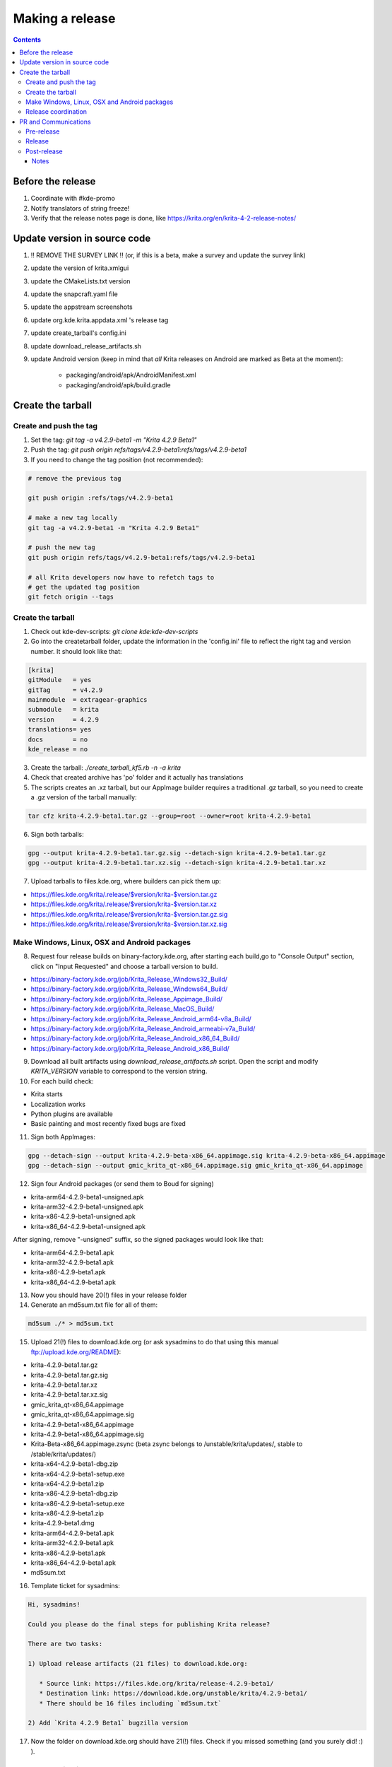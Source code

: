 .. meta::
    :description:
        Releasing Krita

.. metadata-placeholder

    :authors: - Dmitry Kazakov <dimula73@gmail.com>
    :license: GNU free documentation license 1.3 or later.

.. _release_krita:

==========================
Making a release
==========================

.. contents::

Before the release
------------------

1. Coordinate with #kde-promo
2. Notify translators of string freeze!
3. Verify that the release notes page is done, like https://krita.org/en/krita-4-2-release-notes/



Update version in source code
-----------------------------

1. !! REMOVE THE SURVEY LINK !! (or, if this is a beta, make a survey and update the survey link)
2. update the version of krita.xmlgui
3. update the CMakeLists.txt version
4. update the snapcraft.yaml file
5. update the appstream screenshots
6. update org.kde.krita.appdata.xml 's release tag
7. update create_tarball's config.ini
8. update download_release_artifacts.sh
9. update Android version (keep in mind that *all* Krita releases on Android are marked as Beta at the moment):

    * packaging/android/apk/AndroidManifest.xml 
    * packaging/android/apk/build.gradle

Create the tarball
------------------

Create and push the tag
~~~~~~~~~~~~~~~~~~~~~~~

1. Set the tag: `git tag -a v4.2.9-beta1 -m "Krita 4.2.9 Beta1"`

2. Push the tag: `git push origin refs/tags/v4.2.9-beta1:refs/tags/v4.2.9-beta1`

3. If you need to change the tag position (not recommended):

.. code::

    # remove the previous tag

    git push origin :refs/tags/v4.2.9-beta1

    # make a new tag locally
    git tag -a v4.2.9-beta1 -m "Krita 4.2.9 Beta1"

    # push the new tag
    git push origin refs/tags/v4.2.9-beta1:refs/tags/v4.2.9-beta1

    # all Krita developers now have to refetch tags to 
    # get the updated tag position
    git fetch origin --tags

Create the tarball
~~~~~~~~~~~~~~~~~~
1. Check out kde-dev-scripts: `git clone kde:kde-dev-scripts`

2. Go into the createtarball folder, update the information in the 'config.ini' file to reflect the right tag and version number. It should look like that:

.. code::

    [krita]
    gitModule   = yes
    gitTag      = v4.2.9
    mainmodule  = extragear-graphics
    submodule   = krita
    version     = 4.2.9
    translations= yes
    docs        = no
    kde_release = no

3. Create the tarball: `./create_tarball_kf5.rb -n -a krita`

4. Check that created archive has 'po' folder and it actually has translations

5. The scripts creates an .xz tarball, but our AppImage builder requires a traditional .gz tarball, so you need to create a .gz version of the tarball manually:

.. code::

   tar cfz krita-4.2.9-beta1.tar.gz --group=root --owner=root krita-4.2.9-beta1


6. Sign both tarballs:

.. code::

    gpg --output krita-4.2.9-beta1.tar.gz.sig --detach-sign krita-4.2.9-beta1.tar.gz
    gpg --output krita-4.2.9-beta1.tar.xz.sig --detach-sign krita-4.2.9-beta1.tar.xz

7. Upload tarballs to files.kde.org, where builders can pick them up:

* https://files.kde.org/krita/.release/$version/krita-$version.tar.gz
* https://files.kde.org/krita/.release/$version/krita-$version.tar.xz
* https://files.kde.org/krita/.release/$version/krita-$version.tar.gz.sig
* https://files.kde.org/krita/.release/$version/krita-$version.tar.xz.sig


Make Windows, Linux, OSX and Android packages
~~~~~~~~~~~~~~~~~~~~~~~~~~~~~~~~~~~~

8. Request four release builds on binary-factory.kde.org, after starting each build,go to "Console Output" section, click on "Input Requested" and choose a tarball version to build.

* https://binary-factory.kde.org/job/Krita_Release_Windows32_Build/
* https://binary-factory.kde.org/job/Krita_Release_Windows64_Build/
* https://binary-factory.kde.org/job/Krita_Release_Appimage_Build/
* https://binary-factory.kde.org/job/Krita_Release_MacOS_Build/
* https://binary-factory.kde.org/job/Krita_Release_Android_arm64-v8a_Build/
* https://binary-factory.kde.org/job/Krita_Release_Android_armeabi-v7a_Build/
* https://binary-factory.kde.org/job/Krita_Release_Android_x86_64_Build/
* https://binary-factory.kde.org/job/Krita_Release_Android_x86_Build/

9. Download all built artifacts using `download_release_artifacts.sh` script. Open the script and modify `KRITA_VERSION` variable to correspond to the version string.

10. For each build check:

* Krita starts
* Localization works
* Python plugins are available
* Basic painting and most recently fixed bugs are fixed

11. Sign both AppImages:

.. code::

    gpg --detach-sign --output krita-4.2.9-beta-x86_64.appimage.sig krita-4.2.9-beta-x86_64.appimage
    gpg --detach-sign --output gmic_krita_qt-x86_64.appimage.sig gmic_krita_qt-x86_64.appimage


12. Sign four Android packages (or send them to Boud for signing)

* krita-arm64-4.2.9-beta1-unsigned.apk
* krita-arm32-4.2.9-beta1-unsigned.apk
* krita-x86-4.2.9-beta1-unsigned.apk
* krita-x86_64-4.2.9-beta1-unsigned.apk

After signing, remove "-unsigned" suffix, so the signed packages would look like that:

* krita-arm64-4.2.9-beta1.apk
* krita-arm32-4.2.9-beta1.apk
* krita-x86-4.2.9-beta1.apk
* krita-x86_64-4.2.9-beta1.apk
  
13. Now you should have 20(!) files in your release folder

14. Generate an md5sum.txt file for all of them:

.. code::

    md5sum ./* > md5sum.txt

15. Upload 21(!) files to download.kde.org (or ask sysadmins to do that using this manual ftp://upload.kde.org/README):

* krita-4.2.9-beta1.tar.gz
* krita-4.2.9-beta1.tar.gz.sig
* krita-4.2.9-beta1.tar.xz
* krita-4.2.9-beta1.tar.xz.sig
* gmic_krita_qt-x86_64.appimage
* gmic_krita_qt-x86_64.appimage.sig
* krita-4.2.9-beta1-x86_64.appimage
* krita-4.2.9-beta1-x86_64.appimage.sig
* Krita-Beta-x86_64.appimage.zsync (beta zsync belongs to /unstable/krita/updates/, stable to /stable/krita/updates/)
* krita-x64-4.2.9-beta1-dbg.zip
* krita-x64-4.2.9-beta1-setup.exe
* krita-x64-4.2.9-beta1.zip
* krita-x86-4.2.9-beta1-dbg.zip
* krita-x86-4.2.9-beta1-setup.exe
* krita-x86-4.2.9-beta1.zip
* krita-4.2.9-beta1.dmg
* krita-arm64-4.2.9-beta1.apk
* krita-arm32-4.2.9-beta1.apk
* krita-x86-4.2.9-beta1.apk
* krita-x86_64-4.2.9-beta1.apk
* md5sum.txt

16. Template ticket for sysadmins:

.. code::

    Hi, sysadmins!

    Could you please do the final steps for publishing Krita release?

    There are two tasks:

    1) Upload release artifacts (21 files) to download.kde.org:

       * Source link: https://files.kde.org/krita/release-4.2.9-beta1/
       * Destination link: https://download.kde.org/unstable/krita/4.2.9-beta1/
       * There should be 16 files including `md5sum.txt`

    2) Add `Krita 4.2.9 Beta1` bugzilla version 

17. Now the folder on download.kde.org should have 21(!) files. Check if you missed something (and you surely did! :) ).

    
Release coordination
~~~~~~~~~~~~~~~~~~~~

1. Mail KDE release coordination <release-team@kde.org>
2. Send release notes for future Krita versions to news@publisher.ch
3. Create bugzilla version: https://bugs.kde.org/editversions.cgi?product=krita Or file a sysadmin ticket for that. 
4. [only for a major release] Warn kde sysadmins that we're going to release and that krita.org is going to take load. Just file a ticket on phabricator.

PR and Communications
---------------------

Pre-release
~~~~~~~~~~~

1. Update Kiki page
2. Update press pack and page
3. Verify if manual pages are updated, if not annoy @woltherav and add undocumented features to Krita: Manual
4. Notify people that they can start making release demonstrations.

Release
~~~~~~~

1. Update download page
2. Publish the announcement and release notes

Post-release
~~~~~~~~~~~~

* tumblr (wolthera)
* BlenderArtists (wolthera)
* deviantart (wolthera)
* VK (dmitry)
* blendernation (boud)
* twitter (boud)
* facebook (boud)
* 3dpro (boud)
* reddit (raghukamath)

Notes
=====

Additional info can be found here:
https://phabricator.kde.org/T10762
